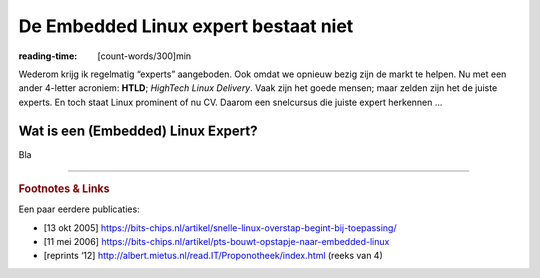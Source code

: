 .. Copyright (C) ALbert Mietus & Sogeti.HT; 2019

=====================================
De Embedded Linux expert bestaat niet
=====================================
:reading-time: [count-words/300]min

.. 2019/03/07 
.. post:: 
   :tags: HTLD
   :category:
   :location: Eindhoven
   :language: nl

   Zo’n 15 jaar geleden was ik één van de mensen die **“Embedded Linux”** in Nederland introduceerden. Dat resulteerden
   in diverse presentaties en artikelen -- “blogs” zouden we nu zeggen. Maar ook in een product: EQSL; Embedded
   QuickStart Linux. Voor veel ervaren *realtime/embedded* ontwikkelaars was Linux *toen* heel nieuw, heel groot &
   complex en vooral verwarrend. Met de EQSL-CD konden ze een embedded Linux systeem bouwen: vanaf boekje lezen, via
   installeren, bouwen tot installeren en opstarten in minder dan een halve dag! Dat was in 2016 een hele prestatie.

   Embedded Linux wordt nu alom gebruikt en nog steeds “sexy”. Toch is er nog steeds verwarring. Want wanneer ben je expert?

Wederom krijg ik regelmatig “experts” aangeboden. Ook omdat we opnieuw bezig zijn de markt te helpen. Nu met een ander
4-letter acroniem: **HTLD**; *HighTech Linux Delivery*. Vaak zijn het goede mensen; maar zelden zijn het de juiste
experts. En toch staat Linux prominent of nu CV. Daarom een snelcursus die juiste expert herkennen ...

Wat is een (Embedded) Linux Expert?
===================================

Bla

----------

.. rubric:: Footnotes & Links

Een paar eerdere publicaties:

* [13 okt 2005] https://bits-chips.nl/artikel/snelle-linux-overstap-begint-bij-toepassing/
* [11 mei 2006] https://bits-chips.nl/artikel/pts-bouwt-opstapje-naar-embedded-linux
* [reprints ‘12] http://albert.mietus.nl/read.IT/Proponotheek/index.html (reeks van 4)
